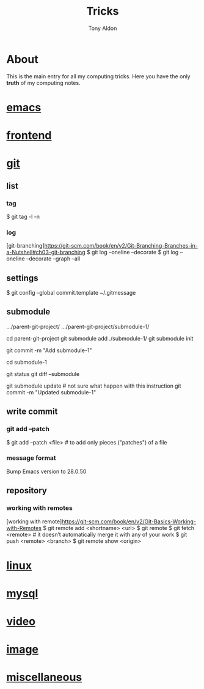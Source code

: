 #+title: Tricks
#+author: Tony Aldon

* About
  This is the main entry for all my computing tricks. Here you have
  the only *truth* of my computing notes.
* [[file:./emacs.org][emacs]]
* [[./frontend.org][frontend]]
* [[./git.org][git]]
** list
*** tag
  # show tag and the first line of tag message.
  $ git tag -l -n
*** log
		[git-branching]https://git-scm.com/book/en/v2/Git-Branching-Branches-in-a-Nutshell#ch03-git-branching
		$ git log --oneline --decorate
		$ git log --oneline --decorate --graph --all

** settings
  # add a template commit message
  $ git config --global commit.template ~/.gitmessage

** submodule
	 .../parent-git-project/
	 .../parent-git-project/submodule-1/

	 cd parent-git-project
	 git submodule add ./submodule-1/
	 git submodule init
	 # new file -> .../parent/.gitmodules
	 git commit -m "Add submodule-1"
	 # When we don't touch the submodule-1, we can do anything in
	 # parent-git-project

	 cd submodule-1
	 # Do what we want in submodule-1 git project. And commit changes
	 # before comming back to the parent parent-git-project
	 git status
	 git diff --submodule

	 git submodule update # not sure what happen with this instruction
	 git commit -m "Updated submodule-1"

** write commit
*** git add --patch
		$ git add --patch <file>  # to add only pieces ("patches") of a file
*** message format
	# git commit message (example from emacs)
	Bump Emacs version to 28.0.50

** repository
*** working with remotes
		[working with remote]https://git-scm.com/book/en/v2/Git-Basics-Working-with-Remotes
		$ git remote add <shortname> <url>
		$ git remote
		$ git fetch <remote>     # it doesn’t automatically merge it with any of your work
		$ git push <remote> <branch>
		$ git remote show <origin>

* [[./linux.org][linux]]
* [[./mysql.org][mysql]]
* [[./video.org][video]]
* [[./image.org][image]]
* [[./miscellaneous.org][miscellaneous]]
